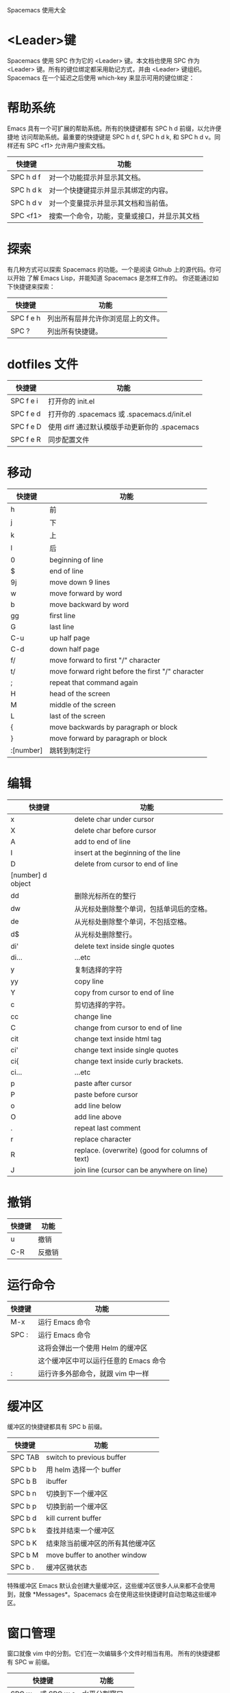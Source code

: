 Spacemacs 使用大全

* <Leader>键
    Spacemacs 使用 SPC 作为它的 <Leader> 键。本文档也使用 SPC 作为 <Leader>
键。所有的键位绑定都采用助记方式，并由 <Leader> 键组织。
    Spacemacs 在一个延迟之后使用 which-key 来显示可用的键位绑定：
[[file:./spacemacs_which-key.png]]

* 帮助系统
Emacs 具有一个可扩展的帮助系统。所有的快捷键都有 SPC h d 前缀，以允许便捷地
访问帮助系统。最重要的快捷键是 SPC h d f, SPC h d k, 和 SPC h d v。同样还有
SPC <f1> 允许用户搜索文档。
| 快捷键    | 功能                                         |
|-----------+----------------------------------------------|
| SPC h d f | 对一个功能提示并显示其文档。                 |
| SPC h d k | 对一个快捷键提示并显示其绑定的内容。         |
| SPC h d v | 对一个变量提示并显示其文档和当前值。         |
| SPC <f1>  | 搜索一个命令，功能，变量或接口，并显示其文档 |

* 探索
有几种方式可以探索 Spacemacs 的功能。一个是阅读 Github 上的源代码。你可以开始
了解 Emacs Lisp，并能知道 Spacemacs 是怎样工作的。
你还能通过如下快捷键来探索：
| 快捷键    | 功能                               |
|-----------+------------------------------------|
| SPC f e h | 列出所有层并允许你浏览层上的文件。 |
| SPC ?     | 列出所有快捷键。                   |

* dotfiles 文件
| 快捷键    | 功能                                          |
|-----------+-----------------------------------------------|
| SPC f e i | 打开你的 init.el                              |
| SPC f e d | 打开你的 .spacemacs 或 .spacemacs.d/init.el   |
| SPC f e D | 使用 diff 通过默认模版手动更新你的 .spacemacs |
| SPC f e R | 同步配置文件                                  |

* 移动
| 快捷键    | 功能                                              |
|-----------+---------------------------------------------------|
| h         | 前                                                |
| j         | 下                                                |
| k         | 上                                                |
| l         | 后                                                |
| 0         | beginning of line                                 |
| $         | end of line                                       |
| 9j        | move down 9 lines                                 |
| w         | move forward by word                              |
| b         | move backward by word                             |
| gg        | first line                                        |
| G         | last line                                         |
| C-u       | up half page                                      |
| C-d       | down half page                                    |
| f/        | move forward to first "/" character               |
| t/        | move forward right before the first "/" character |
| ;         | repeat that command again                         |
| H         | head of the screen                                |
| M         | middle of the screen                              |
| L         | last of the screen                                |
| {         | move backwards by paragraph or block              |
| }         | move forward by paragraph or block                |
| :[number] | 跳转到制定行                                      |

* 编辑
| 快捷键            | 功能                                            |
|-------------------+-------------------------------------------------|
| x                 | delete char under cursor                        |
| X                 | delete char before cursor                       |
| A                 | add to end of line                              |
| I                 | insert at the beginning of the line             |
| D                 | delete from cursor to end of line               |
| [number] d object |                                                 |
| dd                | 删除光标所在的整行                              |
| dw                | 从光标处删除整个单词，包括单词后的空格。        |
| de                | 从光标处删除整个单词，不包括空格。              |
| d$                | 从光标处删除整行。                              |
| di'               | delete text inside single quotes                |
| di...             | ...etc                                          |
| y                 | 复制选择的字符                                  |
| yy                | copy line                                       |
| Y                 | copy from cursor to end of line                 |
| c                 | 剪切选择的字符。                                |
| cc                | change line                                     |
| C                 | change from cursor to end of line               |
| cit               | change text inside html tag                     |
| ci'               | change text inside single quotes                |
| ci{               | change text inside curly brackets.              |
| ci...             | ...etc                                          |
| p                 | paste after cursor                              |
| P                 | paste before cursor                             |
| o                 | add line below                                  |
| O                 | add line above                                  |
| .                 | repeat last comment                             |
| r                 | replace character                               |
| R                 | replace. (overwrite) (good for columns of text) |
| J                 | join line (cursor can be anywhere on line)      |

* 撤销
| 快捷键 | 功能   |
|--------+--------|
| u      | 撤销   |
| C-R    | 反撤销 |

* 运行命令
| 快捷键 | 功能                                  |
|--------+---------------------------------------|
| M-x    | 运行 Emacs 命令                       |
| SPC :  | 运行 Emacs 命令                       |
|        | 这将会弹出一个使用 Helm 的缓冲区      |
|        | 这个缓冲区中可以运行任意的 Emacs 命令 |
| :      | 运行许多外部命令，就跟 vim 中一样     |

* 缓冲区
缓冲区的快捷键都具有 SPC b 前缀。
| 快捷键  | 功能                             |
|---------+----------------------------------|
| SPC TAB | switch to previous buffer        |
| SPC b b | 用 helm 选择一个 buffer          |
| SPC b B | ibuffer                          |
| SPC b n | 切换到下一个缓冲区               |
| SPC b p | 切换到前一个缓冲区               |
| SPC b d | kill current buffer              |
| SPC b k | 查找并结束一个缓冲区             |
| SPC b K | 结束除当前缓冲区的所有其他缓冲区 |
| SPC b M | move buffer to another window    |
| SPC b . | 缓冲区微状态                     |

特殊缓冲区
Emacs 默认会创建大量缓冲区，这些缓冲区很多人从来都不会使用到，就像
*Messages*。Spacemacs 会在使用这些快捷键时自动忽略这些缓冲区。

* 窗口管理
窗口就像 vim 中的分割。它们在一次编辑多个文件时相当有用。
所有的快捷键都有 SPC w 前缀。
| 快捷键             | 功能            |
|--------------------+-----------------|
| SPC w - 或 SPC w s | 水平分割窗口    |
| SPC w / 或 SPC w v | 垂直分割窗口    |
| SPC w c            | 关闭当前窗口    |
| SPC w h/j/k/l      | 在窗口间导航。  |
| SPC w H/J/K/L      | 移动当前窗口。  |
| SPC n(数字)        | 选择第 n 个窗口 |
| SPC w .            | 窗口微状态      |

* 插入和替换
| 快捷键              | 功能                                       |
|---------------------+--------------------------------------------|
| i                   | 在光标前的位置，进入 insert mode，进行编辑 |
| ESC                 | 退出 mode                                  |
| C-[                 | 同上                                       |
| r                   | 替换光标所在位置的单个字符                 |
| [number] c object : |                                            |
| cw                  | 从光标处删除整个单词，并进入 insert mode   |
| ce                  | 同上                                       |
| c$                  | 从光标处删除整行，并进入 insert mode       |

* 文件操作
Spacemacs 中所有文件命令都有 SPC f 前缀。
| 快捷键        | 功能                                   |
|---------------+----------------------------------------|
| SPC p f       | 在当前项目目录中搜索文件               |
| SPC f f       | 打开一个缓冲区搜索当前目录中的文件。   |
| SPC f r       | 打开一个缓冲区在最近打开的文件中搜索。 |
| SPC f o       | 用外部程序打开当前文件                 |
| SPC f L       | 快速搜索磁盘文件                       |
| SPC f R       | 重命名当前文件                         |
| SPC f D       | 删除当前文件                           |
| SPC f s 或 :w | 保存当前文件。                         |
| :x            | 保存当前文件并退出。                   |
| :e <file>     | 打开 <file>                            |

* 快速跳转
| 快捷键  | 功能                                                             |
|---------+------------------------------------------------------------------|
| ma      | find matching brace, paren, etc                                  |
| `a      | after moving around, go back to the exact position of marker "a" |
| 'a      | after moving around, go back to line of marker "a"               |
| :marks  | view all the marks                                               |
| [(      | jump back to the "(" at the beginning of the current code block  |
| [[      | 跳转到当前章节开始处                                             |
| []      | 跳转到当前章节结尾处                                             |
| [{      | jump back to the "{" at the beginning of the current code block  |
| SPC s j | 在 minibuffer 中列出文档大纲或函数列表，选中后跳到定义处         |
| SPC y   | 快速行跳转(比行号要快)                                           |
| SPC SPC | 快速位置跳转                                                     |

* 搜索
** 搜索内容:
| 快捷键    | 功能                                   |
|-----------+----------------------------------------|
| *         | search for word under the cursor       |
| ├ n       | search again forward                   |
| └ N       | search again backwards                 |
| #         | search backwards for word under cursor |
| /         | search forward                         |
| ?         | search backward                        |
| %         | find matching brace, paren, etc        |
| SPC /     | 在项目(或者文件夹)里智能搜索           |
| SPC s s   | helm-swoop                             |
| SPC s b   | 在所有打开的 buffer 里搜索             |
| SPC s a p | 使用 ag 搜索当前 project               |
| SPC s t p | 使用 pt 搜索当前 project               |

** 搜索和替换:
| 快捷键          | 功能                                     |
|-----------------+------------------------------------------|
| :s/old/new      | 替换第一个匹配；                         |
| :s/old/new/g    | 替换当前行匹配；                         |
| :#,#s/old/new/g | 替换行（#为行号）之间匹配；              |
| :%s/old/new/g   | 替换全文匹配。                           |
| :%s/old/new/gc  | 替换全文匹配，每一个匹配会提示是否匹配， |
|                 | 输入 y 表示执行替换，n 表示跳过匹配      |

** 搜索文件名:
| 快捷键  | 功能                                            |
|---------+-------------------------------------------------|
| SPC s f | 在当前目录里搜索文件名 , 其实等价于 [<SPC> f f] |

* 项目管理
Projectile 是管理專案的程式，簡要來說，每當在 emacs 中開啓一份檔案時，
projectile 會利用目錄名稱或是資料夾狀態，判斷該檔案是否處在某一個 專案 之中。
如果平時需要在一個以上的專案中遊走，這個功能就相當有用，projectile 會自動將
開啓的檔案歸入所屬的專案中。
| 快捷键    | 功能                                               |
|-----------+----------------------------------------------------|
| SPC p p   | 切换 project                                       |
| SPC p b   | 切换到已经打开的同 project 中的 buffer             |
| SPC p f   | 打开当前 project 的文件                            |
| SPC p t   | 打开当前 project 的文件树                          |
| SPC p r   | 近打开的项目                                       |
| SPC p o   | 在該專案中已開啓的 buffer 中，用 occur 搜尋關鍵字  |
| SPC s a p | 在該專案目錄中，用 ag (sliver searcher) 搜尋關鍵字 |
| C-c p s s | 同上                                               |

* visual mode
| 快捷键 | 功能              |
|--------+-------------------|
| v      | visual char mode  |
| V      | visual line mode  |
| C-v    | block visual mode |

* outline
* dired
| 快捷键            | 功能             |
|-------------------+------------------|
| C-x C-j / SPC f j | 打开当前文件目录 |
| D                 | 删除文件         |
| RET 或者 a        | 打开文件         |
| R                 | 重命名文件       |
| +                 | 创建子目录       |
| g                 | 刷新             |

* neotree
NeoTree 就是左边的文件树, 真心比 vim 的强不少, 打开的快捷键是 [<spc> f t]。
| 快捷键  | 功能                                          |
|---------+-----------------------------------------------|
| SPC f t | 打开/关闭侧边栏，显示当前文件的目录           |
| SPC p t | 打开/关闭侧边栏，显示当前文件所在项目的根目录 |
| SPC 0   | 光标跳转到侧边栏（NeoTree）中                 |
| j / k   | 上下导航                                      |
| C-n/C-p | 上下导航                                      |
| s       | 打开/关闭隐藏文件                             |
| d       | 删除节点                                      |
| r       | 重命名节点                                    |
| RET     | 打开节点                                      |
| h       | 回到上级目录节点或者关闭目录节点              |
| l       | 定位下级目录节点或者打开目录节点              |

* git
| 快捷键    | 功能                                             |
|-----------+--------------------------------------------------|
| SPC g i   | git init                                         |
| SPC g s   | git status                                       |
| SPC g S   | git add currentFile                              |
| SPC g c c | git commit                                       |
|           | 按 C-c C-c 完成 commit，按 C-c C-k 取消 commit。 |
| SPC g C   | git checkout xxx (切换分支)                      |
| SPC g P p | git push                                         |
| SPC g l   | 看 commit                                        |
| SPC g t   | 时光机, 可以返回以前的 commit                    |
| SPC g b   | blame 模式                                       |
| SPC g d   | 查看 diff                                        |

* bookmarks
bookmarks 是 spacemacs 自带的, 可以迅速定位标记的文件, 它可以永久保存

启用的快捷键是 [<spc> h b]

删除书签 [C-d]
编辑书签 [C-e]
在另一个窗口打开书签 [C-o]

* flycheck

[[file:./spacemacs_flycheck.png]]

语法检测, 如上图需要添加 syntax-checking 插件

快捷键 [<spc> e], 需要查看 error lists 使用 [<spc> e l]

* 多光标编辑
需要进入 iedit 模式, 此时光标变成红色, 步骤如下:

用 vim 的 visul 模式选取要 replace 的值
按 [<spc> s e] 选取全部的匹配值(暂时不知怎么自定义选取)
按 S 对值删除并进行修改
按 ESC ESC 退出

* 注释
| 快捷键  | 功能                         |
|---------+------------------------------|
| SPC c l | 注释行                       |
| SPC c y | 注释的同时并且复制相同的一份 |
| SPC ;   | 注释块                       |

其实对于 vimer 来说使用 visul 模式选取并用 [<spc> c l] 注释或许是更好的方法.

* 对齐
| 快捷键  | 功能                      |
|---------+---------------------------|
| SPC j = | 自动对齐，相当于 beautify |

* 退出 Emacs
| 快捷键  | 功能                                                          |
|---------+---------------------------------------------------------------|
| SPC q q | 退出 Emacs 并杀掉服务器，会对已修改的 Buffer 给出保存的提示。 |
| SPC q Q | 同上，但会丢失所有未保存的修改。                              |

* 微状态 Micro-state
Spacemacs 定义了各种各样有意义 micro-state。这避免重复无聊的按 SPC 键。
当一个 micro-state 被激活时, 在 minibuffer 会显示一个文档. 额外的信息有时候也
会显示在 minibuffer.
Text scale micro-state:
[[file:./spacemacs-scale-micro-state.png]]

* 图形 UI 指示器
| 快捷键    | 功能                                          |
|-----------+-----------------------------------------------|
| SPC t f   | 显示填充列(默认填充列设置为 80)               |
| SPC t h h | 开关当前行高亮                                |
| SPC t h i | 开关缩进等级高亮                              |
| SPC t h c | 开关当前列缩进高亮                            |
| SPC t i   | 开关光标点的缩进引导                          |
| SPC t l   | 开关截断行(truncate lines)                    |
| SPC t L   | 开关可视行(visual lines)                      |
| SPC t n   | 开关绝对行数                                  |
| SPC T F   | 开关窗口全屏                                  |
| SPC T f   | 开关边缘显示                                  |
| SPC T m   | 开关菜单栏                                    |
| SPC T M   | 开关窗口最大化                                |
| SPC T t   | 开关工具栏                                    |
| SPC T T   | 开关窗口透明度, 进入透明度微状态(micro-state) |

* Mode-line
模式行(mode line)是一个高度定制的 powerline, 具有以下功能:
1. 显示窗口编号
2. 当前状态的颜色代码
3. 显示通过 anzu 搜索的结果的数量
4. 开关 flycheck 信息
5. 开关电池信息
6. 开关 minor mode lighters

提示下状态的颜色代码:
| Evil State	         | Color     |
|----------------------+-----------|
| Normal	             | Orange    |
| Insert	             | Green     |
| Visual	             | Grey      |
| Emacs 	             | Blue      |
| Motion	             | Purple    |
| Replace              | Chocolate |
| Lisp	               | Pink      |
| Iedit/Iedit-Insert	 | Red       |
